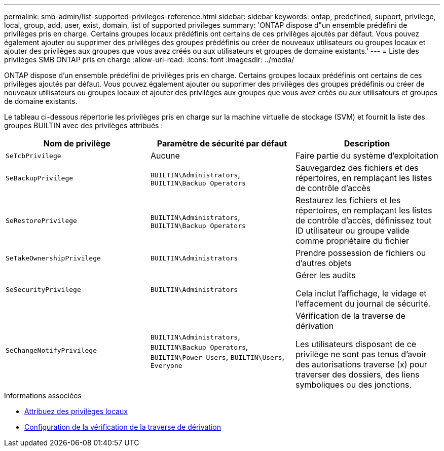---
permalink: smb-admin/list-supported-privileges-reference.html 
sidebar: sidebar 
keywords: ontap, predefined, support, privilege, local, group, add, user, exist, domain, list of supported privileges 
summary: 'ONTAP dispose d"un ensemble prédéfini de privilèges pris en charge. Certains groupes locaux prédéfinis ont certains de ces privilèges ajoutés par défaut. Vous pouvez également ajouter ou supprimer des privilèges des groupes prédéfinis ou créer de nouveaux utilisateurs ou groupes locaux et ajouter des privilèges aux groupes que vous avez créés ou aux utilisateurs et groupes de domaine existants.' 
---
= Liste des privilèges SMB ONTAP pris en charge
:allow-uri-read: 
:icons: font
:imagesdir: ../media/


[role="lead"]
ONTAP dispose d'un ensemble prédéfini de privilèges pris en charge. Certains groupes locaux prédéfinis ont certains de ces privilèges ajoutés par défaut. Vous pouvez également ajouter ou supprimer des privilèges des groupes prédéfinis ou créer de nouveaux utilisateurs ou groupes locaux et ajouter des privilèges aux groupes que vous avez créés ou aux utilisateurs et groupes de domaine existants.

Le tableau ci-dessous répertorie les privilèges pris en charge sur la machine virtuelle de stockage (SVM) et fournit la liste des groupes BUILTIN avec des privilèges attribués :

|===
| Nom de privilège | Paramètre de sécurité par défaut | Description 


 a| 
`SeTcbPrivilege`
 a| 
Aucune
 a| 
Faire partie du système d'exploitation



 a| 
`SeBackupPrivilege`
 a| 
`BUILTIN\Administrators`, `BUILTIN\Backup Operators`
 a| 
Sauvegardez des fichiers et des répertoires, en remplaçant les listes de contrôle d'accès



 a| 
`SeRestorePrivilege`
 a| 
`BUILTIN\Administrators`, `BUILTIN\Backup Operators`
 a| 
Restaurez les fichiers et les répertoires, en remplaçant les listes de contrôle d'accès, définissez tout ID utilisateur ou groupe valide comme propriétaire du fichier



 a| 
`SeTakeOwnershipPrivilege`
 a| 
`BUILTIN\Administrators`
 a| 
Prendre possession de fichiers ou d'autres objets



 a| 
`SeSecurityPrivilege`
 a| 
`BUILTIN\Administrators`
 a| 
Gérer les audits

Cela inclut l'affichage, le vidage et l'effacement du journal de sécurité.



 a| 
`SeChangeNotifyPrivilege`
 a| 
`BUILTIN\Administrators`, `BUILTIN\Backup Operators`, `BUILTIN\Power Users`, `BUILTIN\Users`, `Everyone`
 a| 
Vérification de la traverse de dérivation

Les utilisateurs disposant de ce privilège ne sont pas tenus d'avoir des autorisations traverse (x) pour traverser des dossiers, des liens symboliques ou des jonctions.

|===
.Informations associées
* xref:assign-privileges-concept.adoc[Attribuez des privilèges locaux]
* xref:configure-bypass-traverse-checking-concept.adoc[Configuration de la vérification de la traverse de dérivation]

